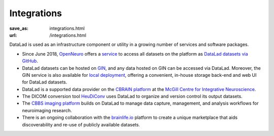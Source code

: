 Integrations
************
:save_as: integrations.html
:url: /integrations.html

DataLad is used as an infrastructure component or utility in a growing number of
services and software packages.

- Since June 2018, `OpenNeuro <https://openneuro.org>`__ offers a `service
  <https://github.com/openneuroorg/datalad-service>`__ to access all datasets on
  the platform as `DataLad datasets via GitHub
  <https://github.com/openneurodatasets>`__.

- DataLad datasets can be hosted on `GIN <https://gin.g-node.org>`__, and any
  data hosted on GIN can be accessed via DataLad. Moreover, the GIN service is
  also available for `local deployment
  <https://gin.g-node.org/G-Node/Info/wiki/InHouse>`__, offering a convenient,
  in-house storage back-end and web UI for DataLad datasets.

- DataLad is a supported data provider on the `CBRAIN platform <http://cbrain.mcgill.ca>`__
  at the `McGill Centre for Integrative Neuroscience <http://mcin.ca>`__.

- The DICOM conversion tool `HeuDiConv <https://github.com/nipy/heudiconv>`_ uses
  DataLad to organize and version control its output datasets.

- The `CBBS imaging platform <http://imaging-docs.cbbs.eu/datamanagement>`__
  builds on DataLad to manage data capture, management, and analysis workflows
  for neuroimaging research.

- There is an ongoing collaboration with the `brainlife.io <https://brainlife.io>`__
  platform to create a unique marketplace that aids discoverability and re-use of
  publicly available datasets.

